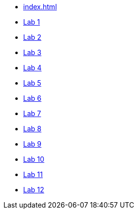 * xref:index.adoc[]
* xref:lab1.adoc[Lab 1]
* xref:lab2.adoc[Lab 2]
* xref:lab3.adoc[Lab 3]
* xref:lab4.adoc[Lab 4]
* xref:lab5.adoc[Lab 5]
* xref:lab6.adoc[Lab 6]
* xref:lab7.adoc[Lab 7]
* xref:lab8.adoc[Lab 8]
* xref:lab9.adoc[Lab 9]
* xref:lab10.adoc[Lab 10]
* xref:lab11.adoc[Lab 11]
* xref:lab12.adoc[Lab 12]
